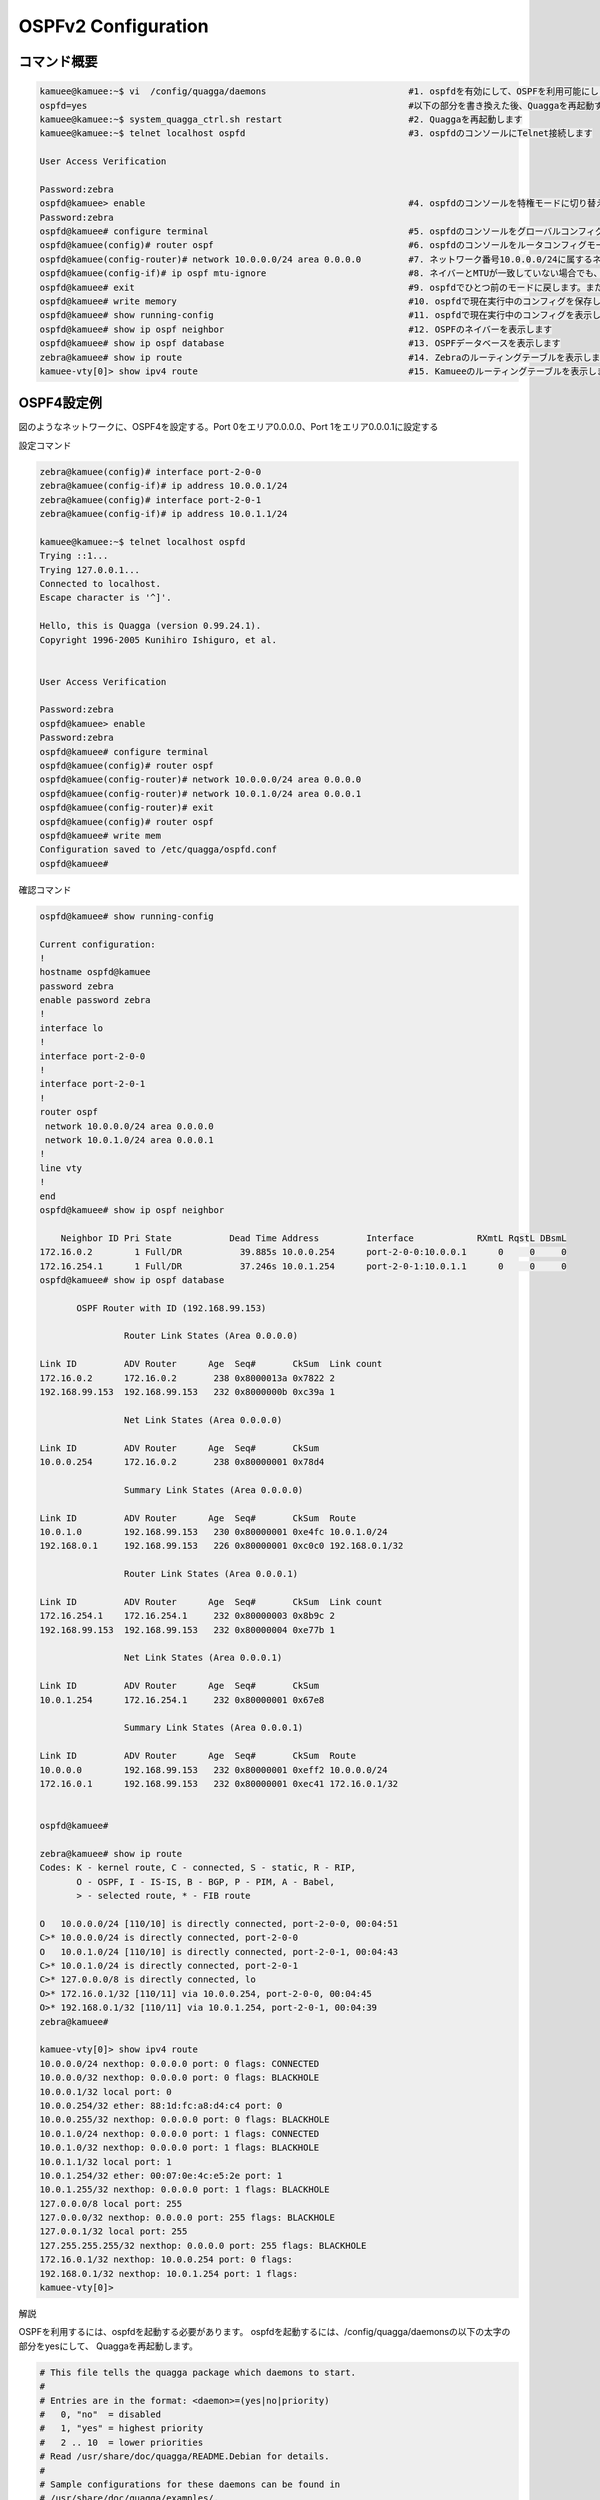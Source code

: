 
OSPFv2 Configuration
=====================

コマンド概要
------------

.. code-block:: text

  kamuee@kamuee:~$ vi  /config/quagga/daemons                           #1. ospfdを有効にして、OSPFを利用可能にします
  ospfd=yes                                                             #以下の部分を書き換えた後、Quaggaを再起動する
  kamuee@kamuee:~$ system_quagga_ctrl.sh restart                        #2. Quaggaを再起動します
  kamuee@kamuee:~$ telnet localhost ospfd                               #3. ospfdのコンソールにTelnet接続します

  User Access Verification

  Password:zebra
  ospfd@kamuee> enable                                                  #4. ospfdのコンソールを特権モードに切り替えます
  Password:zebra
  ospfd@kamuee# configure terminal                                      #5. ospfdのコンソールをグローバルコンフィグモードに切り替えます
  ospfd@kamuee(config)# router ospf                                     #6. ospfdのコンソールをルータコンフィグモードに切り替えます
  ospfd@kamuee(config-router)# network 10.0.0.0/24 area 0.0.0.0         #7. ネットワーク番号10.0.0.0/24に属するネットワークへ、OSPFをエリア0.0.0.0で設定します
  ospfd@kamuee(config-if)# ip ospf mtu-ignore                           #8. ネイバーとMTUが一致していない場合でも、OSPFネイバー関係を結ぶよう設定します
  ospfd@kamuee# exit                                                    #9. ospfdでひとつ前のモードに戻します。または、ospfdのコンソールのTelnet接続を終了します
  ospfd@kamuee# write memory                                            #10. ospfdで現在実行中のコンフィグを保存します
  ospfd@kamuee# show running-config                                     #11. ospfdで現在実行中のコンフィグを表示します
  ospfd@kamuee# show ip ospf neighbor                                   #12. OSPFのネイバーを表示します
  ospfd@kamuee# show ip ospf database                                   #13. OSPFデータベースを表示します
  zebra@kamuee# show ip route                                           #14. Zebraのルーティングテーブルを表示します
  kamuee-vty[0]> show ipv4 route                                        #15. Kamueeのルーティングテーブルを表示します


OSPF4設定例
-----------

.. image:: ./img/ospfv2.png


図のようなネットワークに、OSPF4を設定する。Port 0をエリア0.0.0.0、Port 1をエリア0.0.0.1に設定する

設定コマンド

.. code-block:: text

  zebra@kamuee(config)# interface port-2-0-0
  zebra@kamuee(config-if)# ip address 10.0.0.1/24
  zebra@kamuee(config)# interface port-2-0-1
  zebra@kamuee(config-if)# ip address 10.0.1.1/24

  kamuee@kamuee:~$ telnet localhost ospfd
  Trying ::1...
  Trying 127.0.0.1...
  Connected to localhost.
  Escape character is '^]'.

  Hello, this is Quagga (version 0.99.24.1).
  Copyright 1996-2005 Kunihiro Ishiguro, et al.


  User Access Verification

  Password:zebra
  ospfd@kamuee> enable
  Password:zebra
  ospfd@kamuee# configure terminal
  ospfd@kamuee(config)# router ospf
  ospfd@kamuee(config-router)# network 10.0.0.0/24 area 0.0.0.0
  ospfd@kamuee(config-router)# network 10.0.1.0/24 area 0.0.0.1
  ospfd@kamuee(config-router)# exit
  ospfd@kamuee(config)# router ospf
  ospfd@kamuee# write mem
  Configuration saved to /etc/quagga/ospfd.conf
  ospfd@kamuee#

確認コマンド

.. code-block:: text

  ospfd@kamuee# show running-config

  Current configuration:
  !
  hostname ospfd@kamuee
  password zebra
  enable password zebra
  !
  interface lo
  !
  interface port-2-0-0
  !
  interface port-2-0-1
  !
  router ospf
   network 10.0.0.0/24 area 0.0.0.0
   network 10.0.1.0/24 area 0.0.0.1
  !
  line vty
  !
  end
  ospfd@kamuee# show ip ospf neighbor

      Neighbor ID Pri State           Dead Time Address         Interface            RXmtL RqstL DBsmL
  172.16.0.2        1 Full/DR           39.885s 10.0.0.254      port-2-0-0:10.0.0.1      0     0     0
  172.16.254.1      1 Full/DR           37.246s 10.0.1.254      port-2-0-1:10.0.1.1      0     0     0
  ospfd@kamuee# show ip ospf database

         OSPF Router with ID (192.168.99.153)

                  Router Link States (Area 0.0.0.0)

  Link ID         ADV Router      Age  Seq#       CkSum  Link count
  172.16.0.2      172.16.0.2       238 0x8000013a 0x7822 2
  192.168.99.153  192.168.99.153   232 0x8000000b 0xc39a 1

                  Net Link States (Area 0.0.0.0)

  Link ID         ADV Router      Age  Seq#       CkSum
  10.0.0.254      172.16.0.2       238 0x80000001 0x78d4

                  Summary Link States (Area 0.0.0.0)

  Link ID         ADV Router      Age  Seq#       CkSum  Route
  10.0.1.0        192.168.99.153   230 0x80000001 0xe4fc 10.0.1.0/24
  192.168.0.1     192.168.99.153   226 0x80000001 0xc0c0 192.168.0.1/32

                  Router Link States (Area 0.0.0.1)

  Link ID         ADV Router      Age  Seq#       CkSum  Link count
  172.16.254.1    172.16.254.1     232 0x80000003 0x8b9c 2
  192.168.99.153  192.168.99.153   232 0x80000004 0xe77b 1

                  Net Link States (Area 0.0.0.1)

  Link ID         ADV Router      Age  Seq#       CkSum
  10.0.1.254      172.16.254.1     232 0x80000001 0x67e8

                  Summary Link States (Area 0.0.0.1)

  Link ID         ADV Router      Age  Seq#       CkSum  Route
  10.0.0.0        192.168.99.153   232 0x80000001 0xeff2 10.0.0.0/24
  172.16.0.1      192.168.99.153   232 0x80000001 0xec41 172.16.0.1/32


  ospfd@kamuee#

  zebra@kamuee# show ip route
  Codes: K - kernel route, C - connected, S - static, R - RIP,
         O - OSPF, I - IS-IS, B - BGP, P - PIM, A - Babel,
         > - selected route, * - FIB route

  O   10.0.0.0/24 [110/10] is directly connected, port-2-0-0, 00:04:51
  C>* 10.0.0.0/24 is directly connected, port-2-0-0
  O   10.0.1.0/24 [110/10] is directly connected, port-2-0-1, 00:04:43
  C>* 10.0.1.0/24 is directly connected, port-2-0-1
  C>* 127.0.0.0/8 is directly connected, lo
  O>* 172.16.0.1/32 [110/11] via 10.0.0.254, port-2-0-0, 00:04:45
  O>* 192.168.0.1/32 [110/11] via 10.0.1.254, port-2-0-1, 00:04:39
  zebra@kamuee#

  kamuee-vty[0]> show ipv4 route
  10.0.0.0/24 nexthop: 0.0.0.0 port: 0 flags: CONNECTED
  10.0.0.0/32 nexthop: 0.0.0.0 port: 0 flags: BLACKHOLE
  10.0.0.1/32 local port: 0
  10.0.0.254/32 ether: 88:1d:fc:a8:d4:c4 port: 0
  10.0.0.255/32 nexthop: 0.0.0.0 port: 0 flags: BLACKHOLE
  10.0.1.0/24 nexthop: 0.0.0.0 port: 1 flags: CONNECTED
  10.0.1.0/32 nexthop: 0.0.0.0 port: 1 flags: BLACKHOLE
  10.0.1.1/32 local port: 1
  10.0.1.254/32 ether: 00:07:0e:4c:e5:2e port: 1
  10.0.1.255/32 nexthop: 0.0.0.0 port: 1 flags: BLACKHOLE
  127.0.0.0/8 local port: 255
  127.0.0.0/32 nexthop: 0.0.0.0 port: 255 flags: BLACKHOLE
  127.0.0.1/32 local port: 255
  127.255.255.255/32 nexthop: 0.0.0.0 port: 255 flags: BLACKHOLE
  172.16.0.1/32 nexthop: 10.0.0.254 port: 0 flags:
  192.168.0.1/32 nexthop: 10.0.1.254 port: 1 flags:
  kamuee-vty[0]>

解説

OSPFを利用するには、ospfdを起動する必要があります。
ospfdを起動するには、/config/quagga/daemonsの以下の太字の部分をyesにして、
Quaggaを再起動します。

.. code-block:: text

  # This file tells the quagga package which daemons to start.
  #
  # Entries are in the format: <daemon>=(yes|no|priority)
  #   0, "no"  = disabled
  #   1, "yes" = highest priority
  #   2 .. 10  = lower priorities
  # Read /usr/share/doc/quagga/README.Debian for details.
  #
  # Sample configurations for these daemons can be found in
  # /usr/share/doc/quagga/examples/.
  #
  # ATTENTION:
  #
  # When activation a daemon at the first time, a config file, even if it is
  # empty, has to be present *and* be owned by the user and group "quagga", else
  # the daemon will not be started by /etc/init.d/quagga. The permissions should
  # be u=rw,g=r,o=.
  # When using "vtysh" such a config file is also needed. It should be owned by
  # group "quaggavty" and set to ug=rw,o= though. Check /etc/pam.d/quagga, too.
  #
  # The watchquagga daemon is always started. Per default in monitoring-only but
  # that can be changed via /etc/quagga/debian.conf.
  #
  zebra=yes
  bgpd=no
  ospfd=yes
  ospf6d=no
  ripd=no
  ripngd=no
  isisd=no
  babeld=no

ospfdからCiscoルータライクなコマンドを使用して、OSPF4を設定できます。
Zebraのデフォルトのパスワードは、zebraです。

ネイバーとMTU（Maximum Tranfer Unit）が異なる場合、OSPFネイバー関係を結ぶ
ことができません。これは、OSPF データベース記述子（DBD）内にインターフェイスMTUが入ってい
るためです。この現象を回避するには、ネイバーとMTU値を同一に設定します。または、以下のコマンドを使
用して、MTUが不一致だった場合でも無視するように設定します。
（以下の例は、ネイバーがport-2-0-0の先につながっている場合）

.. code-block:: text

  interface port-2-0-0
   ip ospf mtu-ignore

OSPFネイバーテーブルやOSPFデータベースなど、OSPF4に関連するステータスは、
ospfdから確認します。ルーティングテーブルは、ZebraとKamueeから確認します。

ospfd起動時に自動的に読み込む設定は、write memoryコマンドで保存できます。
Zebraのwrite memoryコマンドはZebraの設定のみを保存します。
同様に、ospfdのwrite memoryコマンドはospfdの設定のみを保存します。
これは、Zebraとospfdとは設定が別々になっているためです。



